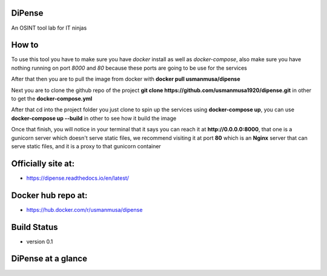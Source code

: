 
DiPense
=======

An OSINT tool lab for IT ninjas

How to
======

To use this tool you have to make sure you have `docker` install as well as `docker-compose`, also make sure you have nothing running on port `8000` and `80` because these ports are going to be use for the services

After that then you are to pull the image from docker with
**docker pull usmanmusa/dipense**

Next you are to clone the github repo of the project
**git clone https://github.com/usmanmusa1920/dipense.git**
in other to get the
**docker-compose.yml**

After that cd into the project folder you just clone to spin up the services using
**docker-compose up**, you can use **docker-compose up --build** in other to see how it build the image

Once that finish, you will notice in your terminal that it says you can reach it at
**http://0.0.0.0:8000**,
that one is a gunicorn server which doesn't serve static files,
we recommend visiting it at port
**80**
which is an
**Nginx**
server that can serve static files, and it is a proxy to that gunicorn container

Officially site at:
===================

- https://dipense.readthedocs.io/en/latest/

Docker hub repo at:
===================

- https://hub.docker.com/r/usmanmusa/dipense

Build Status
============

- version 0.1

DiPense at a glance
===================

.. image:: /screen-shot.png
  :width: 400
  :alt: Alternative text